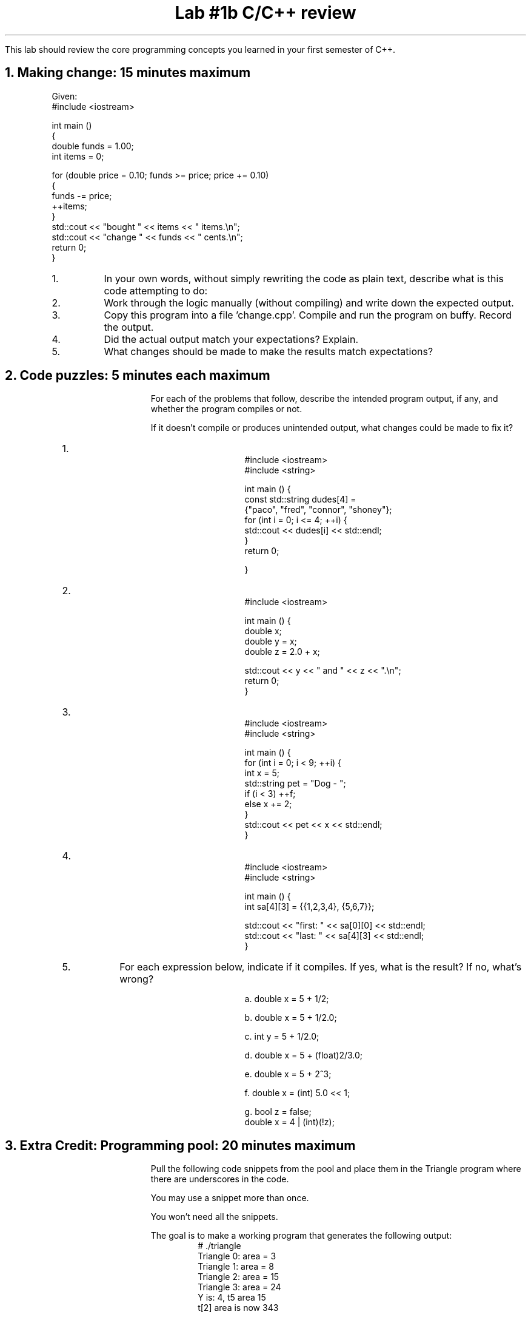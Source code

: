 .ds CH Lab #1b C/C++ review
.TL
\*[CH]
.LP
This lab should review the core programming concepts you learned in your first semester of C++.
.NH
Making change:  15 minutes \fImaximum\fR
.time_box
.RS
Given:
.CW
 #include <iostream> 
 
 int main () 
 {
   double funds = 1.00;
   int items = 0;
 
   for (double price = 0.10; funds >= price; price += 0.10) 
   {
     funds -= price;
     ++items;
   }
   std::cout << "bought " << items << " items.\\n";
   std::cout << "change " << funds << " cents.\\n";
   return 0;
 }
.R
.nr step 0 1
.IP \n+[step].
In your own words, without simply rewriting the code as plain text, 
describe what is this code attempting to do:




.IP \n+[step].
Work through the logic manually (without compiling) and write down the expected output.




.IP \n+[step].
Copy this program into a file 'change.cpp'. Compile and run the program on buffy.
Record the output.




.IP \n+[step].
Did the actual output match your expectations?  Explain.



.IP \n+[step].
What changes should be made to make the results match expectations?
.RE
.bp
.NH
Code puzzles:  5 minutes each \fImaximum\fR 
.time_box
.RS
For each of the problems that follow, describe the intended program output, if any, and
whether the program compiles or not.

If it doesn't compile or produces unintended output, what changes could be made to fix it?


.nr step 1 1
.IP \n[step].
.RS
.CW
  #include <iostream>
  #include <string>

  int main () {
   const std::string dudes[4] = 
                {"paco", "fred", "connor", "shoney"};
   for (int i = 0; i <= 4; ++i) {
     std::cout << dudes[i] << std::endl;
   }
   return 0;

  }
.R
.RE

.IP \n+[step].
.RS
.CW
  #include <iostream>

  int main () {
    double x;
    double y = x;
    double z = 2.0 + x;

    std::cout << y << " and " << z << ".\\n";
    return 0;
  }
.R
.RE

.IP \n+[step].
.RS
.CW
  #include <iostream>
  #include <string>

  int main () {
   for (int i = 0; i < 9; ++i) {
     int x = 5;
     std::string pet = "Dog - ";
     if (i < 3) ++f;
     else x += 2;
   }
   std::cout << pet << x << std::endl;
  }
.R
.RE

.bp
.IP \n+[step].

.RS
.CW
  #include <iostream>
  #include <string>

  int main () {
   int sa[4][3] = {{1,2,3,4}, {5,6,7}};

   std::cout << "first: " << sa[0][0] << std::endl;
   std::cout << "last:  " << sa[4][3] << std::endl; 
  }
.R
.RE

.IP \n+[step].
For each expression below, indicate if it compiles.  
If yes, what is the result?
If no, what's wrong?
.RS

.CW
a.  double x = 5 + 1/2;


b.  double x = 5 + 1/2.0;


c.  int y = 5 + 1/2.0;


d.  double x = 5 + (float)2/3.0;


e.  double x = 5 + 2^3;


f.  double x = (int) 5.0 << 1;


g.  bool z = false; 
    double x = 4 | (int)(!z);
.R
.RE
.RE

.bp
.NH
Extra Credit: Programming pool: 20 minutes \fImaximum\fR 
.LP
.time_box
.RS
Pull the following code snippets from the pool and place them in the Triangle program where there are underscores in the code.

You may use a snippet more than once.

You won't need all the snippets.

The goal is to make a working program that generates the following output:
.RS
.CW
  # ./triangle
  Triangle 0: area = 3
  Triangle 1: area = 8
  Triangle 2: area = 15
  Triangle 3: area = 24
  Y is: 4, t5 area 15
  t[2] area is now 343
.R

.RE
Choose from the following code snippets:
.CW
 x                   int x = 0;          t[x]          
 y                   int y = 0;          t(x)   
 x < 4               int x = 1;          t.x     
 x <= 4              int y = x;   
 x < 5               ++x;         
 x += 2;             x -= 1;       
 area                int          
 base                height          
 2.0                 2    
 return 0;
 Triangle t[4];
 Triangle[] t[4];
 Triangle t = new [] Triangle[4];
 t.set_area();
 t.x.set_area();
 t[x].set_area();
.R
.RE
.bp
.RS
.CW
  #include <iostream>

  struct Triangle {
    double area;
    int height;
    int base;
    void set_area() {
      ____ = (____ * ____) / ____;
    }
  };

  ____ main () {
  
    ____
    ____

    while (____) {
      ____.height = (x+1) * 2;
      ____.base = x + 3;
      ____
      std::cout << "Triangle " << x << ": area = " 
                << ____.____ << std::endl;
      ____
    }
    ____
    x = 27;
    Triangle t5 = t[2];
    t[2].area = 343;
    std::cout << "Y is: " << y << ", t5 area " 
              << t5.area << std::endl;
    std::cout << "t[2] area is now " << t[2].area << std::endl;

    ____
  }
.R
.RE

